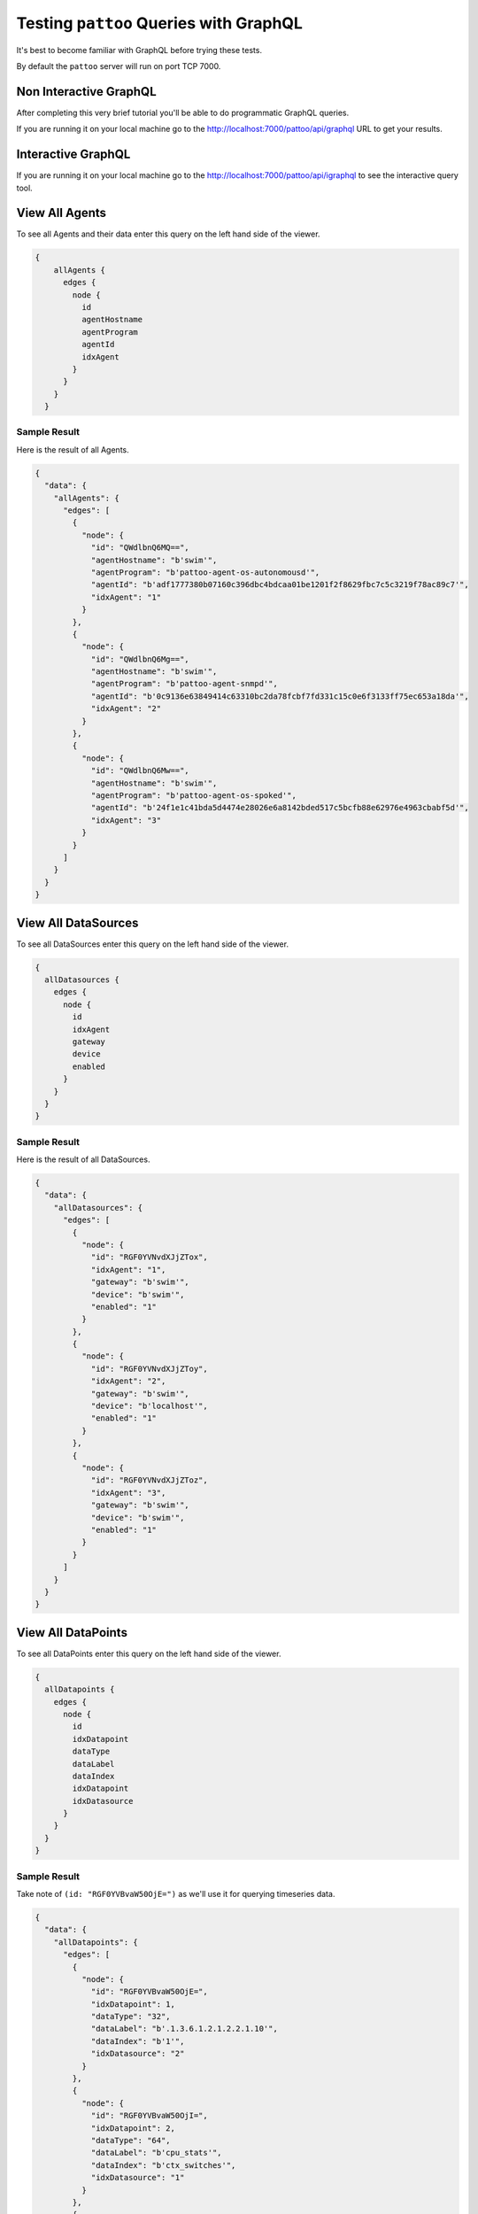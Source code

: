 Testing ``pattoo`` Queries with GraphQL
=======================================

It's best to become familiar with GraphQL before trying these tests.

By default the ``pattoo`` server will run on port TCP 7000.

Non Interactive GraphQL
-----------------------

After completing this very brief tutorial you'll be able to do programmatic GraphQL queries.

If you are running it on your local machine go to the http://localhost:7000/pattoo/api/graphql URL to get your results.

Interactive GraphQL
-------------------

If you are running it on your local machine go to the http://localhost:7000/pattoo/api/igraphql to see the interactive query tool.

View All Agents
---------------

To see all Agents and their data enter this query on the left hand side of the viewer.

.. code-block:: text

    {
        allAgents {
          edges {
            node {
              id
              agentHostname
              agentProgram
              agentId
              idxAgent
            }
          }
        }
      }

Sample Result
^^^^^^^^^^^^^

Here is the result of all Agents.

.. code-block:: json

  {
    "data": {
      "allAgents": {
        "edges": [
          {
            "node": {
              "id": "QWdlbnQ6MQ==",
              "agentHostname": "b'swim'",
              "agentProgram": "b'pattoo-agent-os-autonomousd'",
              "agentId": "b'adf1777380b07160c396dbc4bdcaa01be1201f2f8629fbc7c5c3219f78ac89c7'",
              "idxAgent": "1"
            }
          },
          {
            "node": {
              "id": "QWdlbnQ6Mg==",
              "agentHostname": "b'swim'",
              "agentProgram": "b'pattoo-agent-snmpd'",
              "agentId": "b'0c9136e63849414c63310bc2da78fcbf7fd331c15c0e6f3133ff75ec653a18da'",
              "idxAgent": "2"
            }
          },
          {
            "node": {
              "id": "QWdlbnQ6Mw==",
              "agentHostname": "b'swim'",
              "agentProgram": "b'pattoo-agent-os-spoked'",
              "agentId": "b'24f1e1c41bda5d4474e28026e6a8142bded517c5bcfb88e62976e4963cbabf5d'",
              "idxAgent": "3"
            }
          }
        ]
      }
    }
  }

View All DataSources
--------------------

To see all DataSources enter this query on the left hand side of the viewer.

.. code-block:: text

      {
        allDatasources {
          edges {
            node {
              id
              idxAgent
              gateway
              device
              enabled
            }
          }
        }
      }


Sample Result
^^^^^^^^^^^^^

Here is the result of all DataSources.

.. code-block:: json

  {
    "data": {
      "allDatasources": {
        "edges": [
          {
            "node": {
              "id": "RGF0YVNvdXJjZTox",
              "idxAgent": "1",
              "gateway": "b'swim'",
              "device": "b'swim'",
              "enabled": "1"
            }
          },
          {
            "node": {
              "id": "RGF0YVNvdXJjZToy",
              "idxAgent": "2",
              "gateway": "b'swim'",
              "device": "b'localhost'",
              "enabled": "1"
            }
          },
          {
            "node": {
              "id": "RGF0YVNvdXJjZToz",
              "idxAgent": "3",
              "gateway": "b'swim'",
              "device": "b'swim'",
              "enabled": "1"
            }
          }
        ]
      }
    }
  }

View All DataPoints
-------------------

To see all DataPoints enter this query on the left hand side of the viewer.

.. code-block:: text

      {
        allDatapoints {
          edges {
            node {
              id
              idxDatapoint
              dataType
              dataLabel
              dataIndex
              idxDatapoint
              idxDatasource
            }
          }
        }
      }

Sample Result
^^^^^^^^^^^^^

Take note of ``(id: "RGF0YVBvaW50OjE=")`` as we'll use it for querying timeseries data.

.. code-block:: json

  {
    "data": {
      "allDatapoints": {
        "edges": [
          {
            "node": {
              "id": "RGF0YVBvaW50OjE=",
              "idxDatapoint": 1,
              "dataType": "32",
              "dataLabel": "b'.1.3.6.1.2.1.2.2.1.10'",
              "dataIndex": "b'1'",
              "idxDatasource": "2"
            }
          },
          {
            "node": {
              "id": "RGF0YVBvaW50OjI=",
              "idxDatapoint": 2,
              "dataType": "64",
              "dataLabel": "b'cpu_stats'",
              "dataIndex": "b'ctx_switches'",
              "idxDatasource": "1"
            }
          },
          {
            "node": {
              "id": "RGF0YVBvaW50OjM=",
              "idxDatapoint": 3,
              "dataType": "64",
              "dataLabel": "b'cpu_stats'",
              "dataIndex": "b'ctx_switches'",
              "idxDatasource": "3"
            }
          }
       ]
      }
    }
  }

View All Numeric Timeseries Data
--------------------------------

To see all numeric data for a specific datapoint ``(id: "RGF0YVBvaW50OjE=")``, enter this query on the left hand side of the viewer.

.. code-block:: text

      query {
        datapoint (id: "RGF0YVBvaW50OjE=")
        {
          id
          idxDatapoint
          dataType
          dataLabel
          dataIndex
          idxDatapoint
          idxDatasource
          numericDatapoints {
            edges {
              node {
                id
                timestamp
                value
              }
            }
          }
        }
      }


Sample Result
^^^^^^^^^^^^^

Here is all the timeseries data from ``(id: "RGF0YVBvaW50OjE=")``.

.. code-block:: json

  {
    "data": {
      "datapoint": {
        "id": "RGF0YVBvaW50OjE=",
        "idxDatapoint": 1,
        "dataType": "32",
        "dataLabel": "b'.1.3.6.1.2.1.2.2.1.10'",
        "dataIndex": "b'1'",
        "idxDatasource": "2",
        "numericDatapoints": {
          "edges": [
            {
              "node": {
                "id": "RGF0YTooMSwgMTU3MzUwNzgwMCk=",
                "timestamp": "1573507800",
                "value": "3723676230.0000000000"
              }
            },
            {
              "node": {
                "id": "RGF0YTooMSwgMTU3MzUwODEwMCk=",
                "timestamp": "1573508100",
                "value": "3724074803.0000000000"
              }
            },
            {
              "node": {
                "id": "RGF0YTooMSwgMTU3MzUwODQwMCk=",
                "timestamp": "1573508400",
                "value": "3724475744.0000000000"
              }
            },
            {
              "node": {
                "id": "RGF0YTooMSwgMTU3MzUwODcwMCk=",
                "timestamp": "1573508700",
                "value": "3724909864.0000000000"
              }
            },
            {
              "node": {
                "id": "RGF0YTooMSwgMTU3MzUwOTAwMCk=",
                "timestamp": "1573509000",
                "value": "3725315676.0000000000"
              }
            },
            {
              "node": {
                "id": "RGF0YTooMSwgMTU3MzUwOTMwMCk=",
                "timestamp": "1573509300",
                "value": "3725713877.0000000000"
              }
            }
         ]
        }
      }
    }
  }
